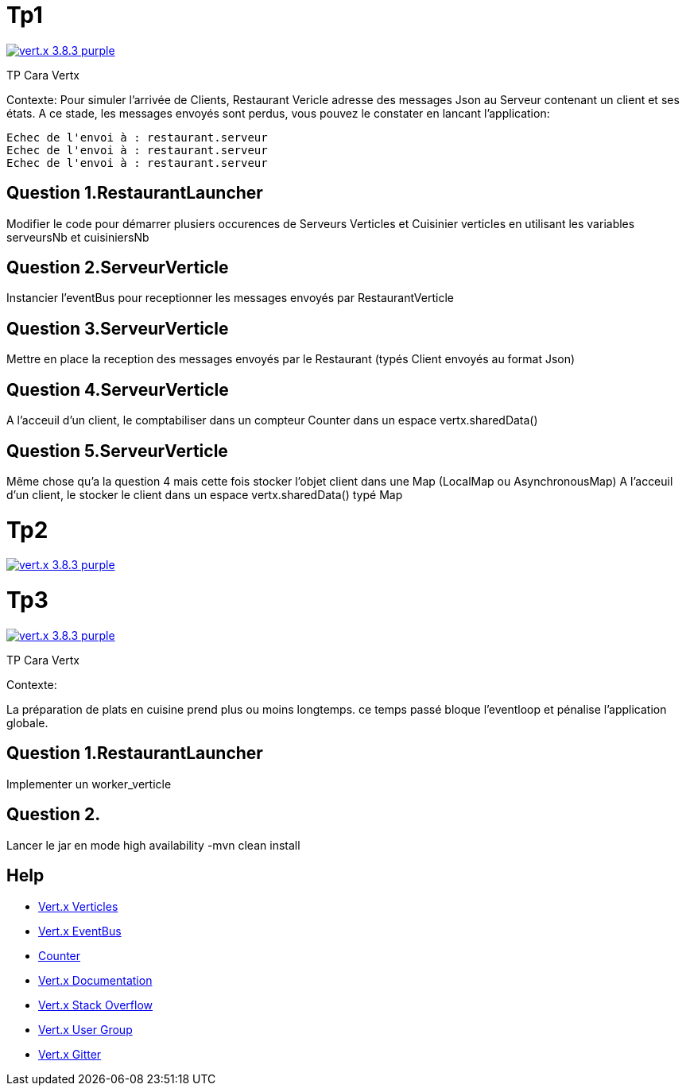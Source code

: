 = Tp1

image:https://img.shields.io/badge/vert.x-3.8.3-purple.svg[link="https://vertx.io"]

TP Cara Vertx

Contexte:
Pour simuler l'arrivée de Clients, Restaurant Vericle adresse des messages Json au Serveur contenant un client et ses états.
A ce stade, les messages envoyés sont perdus, vous pouvez le constater en lancant l'application:
```
Echec de l'envoi à : restaurant.serveur
Echec de l'envoi à : restaurant.serveur
Echec de l'envoi à : restaurant.serveur
```

== Question 1.RestaurantLauncher
Modifier le code pour démarrer plusiers occurences de  Serveurs Verticles et Cuisinier verticles en utilisant les variables serveursNb et cuisiniersNb

== Question 2.ServeurVerticle
Instancier l'eventBus pour receptionner les messages envoyés par RestaurantVerticle

== Question 3.ServeurVerticle
Mettre en place la reception des messages envoyés par le Restaurant (typés Client envoyés au format Json)

== Question 4.ServeurVerticle
A l'acceuil d'un client, le comptabiliser dans un compteur Counter dans un espace vertx.sharedData()

== Question 5.ServeurVerticle
Même chose qu'a la question 4 mais cette fois stocker l'objet client dans une Map (LocalMap ou AsynchronousMap)
A l'acceuil d'un client, le stocker le client dans un espace vertx.sharedData() typé Map

= Tp2

image:https://img.shields.io/badge/vert.x-3.8.3-purple.svg[link="https://vertx.io"]




= Tp3

image:https://img.shields.io/badge/vert.x-3.8.3-purple.svg[link="https://vertx.io"]

TP Cara Vertx

Contexte:

La préparation de plats en cuisine prend plus ou moins longtemps.
ce temps passé bloque l'eventloop et pénalise l'application globale.

== Question 1.RestaurantLauncher
Implementer un worker_verticle


== Question 2.
Lancer le jar en mode high availability
-mvn clean install


== Help
* https://blog.invivoo.com/vert-x-basics-concurrence-et-scalabilite-avec-les-verticles/[Vert.x Verticles]
* https://www.mednikov.net/vertx-eventbus/[Vert.x EventBus]
* https://vertx.io/docs/vertx-core/java/#_asynchronous_counters[Counter]
* https://vertx.io/docs/[Vert.x Documentation]
* https://stackoverflow.com/questions/tagged/vert.x?sort=newest&pageSize=15[Vert.x Stack Overflow]
* https://groups.google.com/forum/?fromgroups#!forum/vertx[Vert.x User Group]
* https://gitter.im/eclipse-vertx/vertx-users[Vert.x Gitter]


